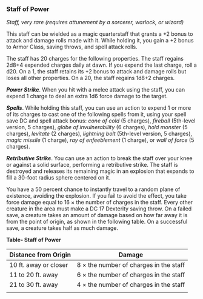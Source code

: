 *** Staff of Power
:PROPERTIES:
:CUSTOM_ID: staff-of-power
:END:
/Staff, very rare (requires attunement by a sorcerer, warlock, or
wizard)/

This staff can be wielded as a magic quarterstaff that grants a +2 bonus
to attack and damage rolls made with it. While holding it, you gain a +2
bonus to Armor Class, saving throws, and spell attack rolls.

The staff has 20 charges for the following properties. The staff regains
2d8+4 expended charges daily at dawn. If you expend the last charge,
roll a d20. On a 1, the staff retains its +2 bonus to attack and damage
rolls but loses all other properties. On a 20, the staff regains 1d8+2
charges.

*/Power Strike/*. When you hit with a melee attack using the staff, you
can expend 1 charge to deal an extra 1d6 force damage to the target.

*/Spells/*. While holding this staff, you can use an action to expend 1
or more of its charges to cast one of the following spells from it,
using your spell save DC and spell attack bonus: /cone of cold/ (5
charges), /fireball/ (5th-level version, 5 charges), /globe of
invulnerability/ (6 charges), /hold monster/ (5 charges), /levitate/ (2
charges), /lightning bolt/ (5th-level version, 5 charges), /magic
missile/ (1 charge), /ray of enfeeblement/ (1 charge), or /wall of
force/ (5 charges).

*/Retributive Strike/*. You can use an action to break the staff over
your knee or against a solid surface, performing a retributive strike.
The staff is destroyed and releases its remaining magic in an explosion
that expands to fill a 30-foot radius sphere centered on it.

You have a 50 percent chance to instantly travel to a random plane of
existence, avoiding the explosion. If you fail to avoid the effect, you
take force damage equal to 16 × the number of charges in the staff.
Every other creature in the area must make a DC 17 Dexterity saving
throw. On a failed save, a creature takes an amount of damage based on
how far away it is from the point of origin, as shown in the following
table. On a successful save, a creature takes half as much damage.

*Table- Staff of Power*

| Distance from Origin  | Damage                                 |
|-----------------------+----------------------------------------|
| 10 ft. away or closer | 8 × the number of charges in the staff |
| 11 to 20 ft. away     | 6 × the number of charges in the staff |
| 21 to 30 ft. away     | 4 × the number of charges in the staff |
|                       |                                        |
